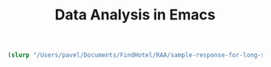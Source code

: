 #+TITLE: Data Analysis in Emacs

#+begin_src clojure
(slurp "/Users/pavel/Documents/FindHotel/RAA/sample-response-for-long-stay.json")
#+end_src
